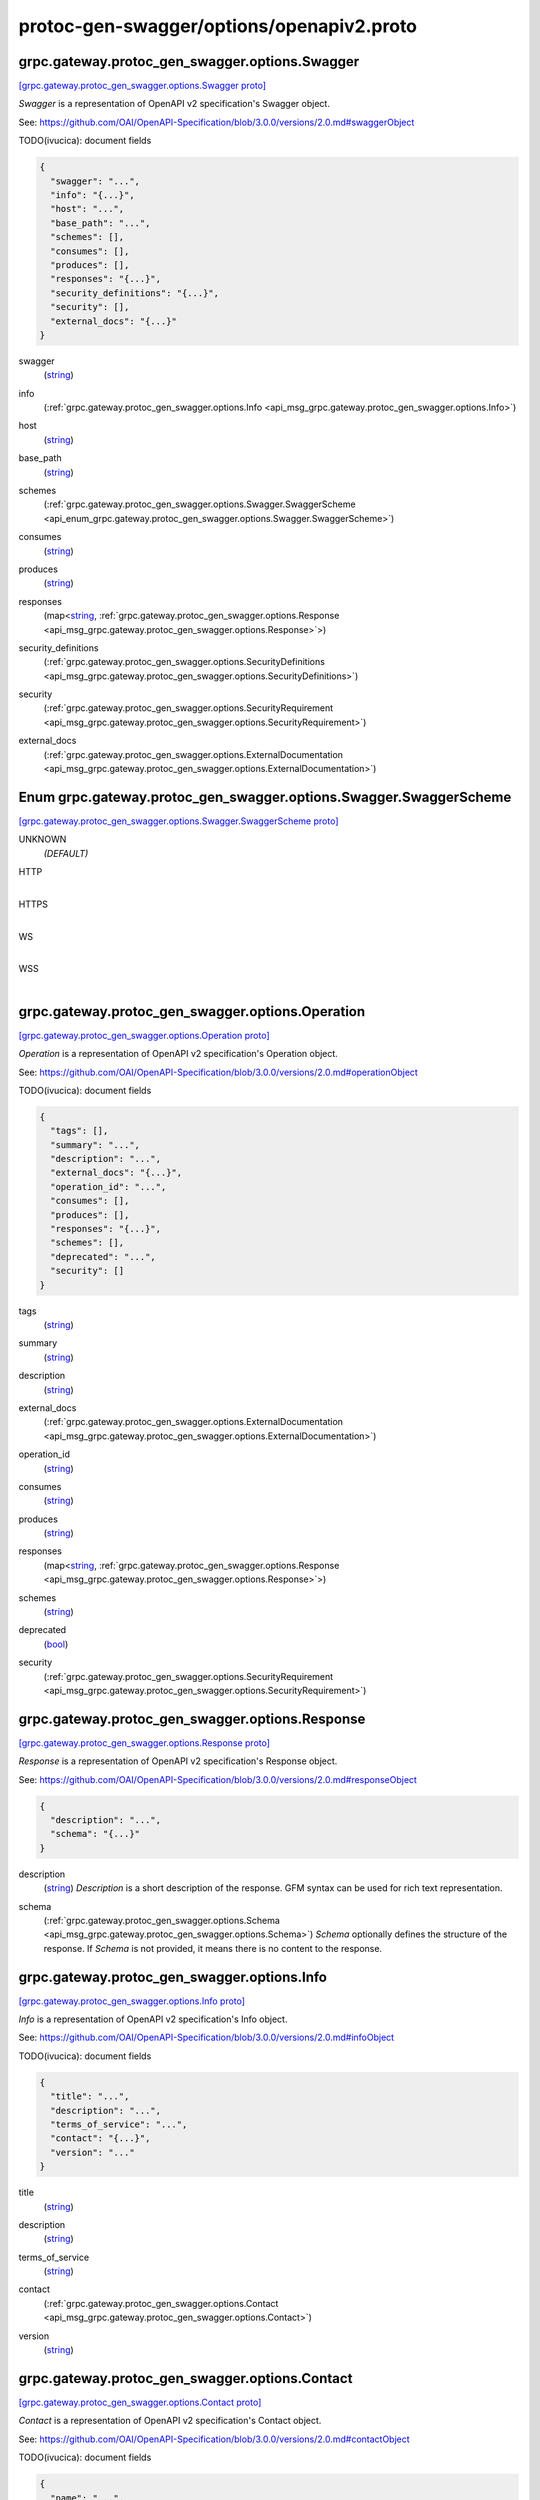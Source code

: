 .. _api_file_protoc-gen-swagger/options/openapiv2.proto:

protoc-gen-swagger/options/openapiv2.proto
==========================================

.. _api_msg_grpc.gateway.protoc_gen_swagger.options.Swagger:

grpc.gateway.protoc_gen_swagger.options.Swagger
-----------------------------------------------

`[grpc.gateway.protoc_gen_swagger.options.Swagger proto] <https://github.com/lyft/flyteidl/blob/master/protos/protoc-gen-swagger/options/openapiv2.proto#L13>`_

`Swagger` is a representation of OpenAPI v2 specification's Swagger object.

See: https://github.com/OAI/OpenAPI-Specification/blob/3.0.0/versions/2.0.md#swaggerObject

TODO(ivucica): document fields

.. code-block:: json

  {
    "swagger": "...",
    "info": "{...}",
    "host": "...",
    "base_path": "...",
    "schemes": [],
    "consumes": [],
    "produces": [],
    "responses": "{...}",
    "security_definitions": "{...}",
    "security": [],
    "external_docs": "{...}"
  }

.. _api_field_grpc.gateway.protoc_gen_swagger.options.Swagger.swagger:

swagger
  (`string <https://developers.google.com/protocol-buffers/docs/proto#scalar>`_) 
  
.. _api_field_grpc.gateway.protoc_gen_swagger.options.Swagger.info:

info
  (:ref:`grpc.gateway.protoc_gen_swagger.options.Info <api_msg_grpc.gateway.protoc_gen_swagger.options.Info>`) 
  
.. _api_field_grpc.gateway.protoc_gen_swagger.options.Swagger.host:

host
  (`string <https://developers.google.com/protocol-buffers/docs/proto#scalar>`_) 
  
.. _api_field_grpc.gateway.protoc_gen_swagger.options.Swagger.base_path:

base_path
  (`string <https://developers.google.com/protocol-buffers/docs/proto#scalar>`_) 
  
.. _api_field_grpc.gateway.protoc_gen_swagger.options.Swagger.schemes:

schemes
  (:ref:`grpc.gateway.protoc_gen_swagger.options.Swagger.SwaggerScheme <api_enum_grpc.gateway.protoc_gen_swagger.options.Swagger.SwaggerScheme>`) 
  
.. _api_field_grpc.gateway.protoc_gen_swagger.options.Swagger.consumes:

consumes
  (`string <https://developers.google.com/protocol-buffers/docs/proto#scalar>`_) 
  
.. _api_field_grpc.gateway.protoc_gen_swagger.options.Swagger.produces:

produces
  (`string <https://developers.google.com/protocol-buffers/docs/proto#scalar>`_) 
  
.. _api_field_grpc.gateway.protoc_gen_swagger.options.Swagger.responses:

responses
  (map<`string <https://developers.google.com/protocol-buffers/docs/proto#scalar>`_, :ref:`grpc.gateway.protoc_gen_swagger.options.Response <api_msg_grpc.gateway.protoc_gen_swagger.options.Response>`>) 
  
.. _api_field_grpc.gateway.protoc_gen_swagger.options.Swagger.security_definitions:

security_definitions
  (:ref:`grpc.gateway.protoc_gen_swagger.options.SecurityDefinitions <api_msg_grpc.gateway.protoc_gen_swagger.options.SecurityDefinitions>`) 
  
.. _api_field_grpc.gateway.protoc_gen_swagger.options.Swagger.security:

security
  (:ref:`grpc.gateway.protoc_gen_swagger.options.SecurityRequirement <api_msg_grpc.gateway.protoc_gen_swagger.options.SecurityRequirement>`) 
  
.. _api_field_grpc.gateway.protoc_gen_swagger.options.Swagger.external_docs:

external_docs
  (:ref:`grpc.gateway.protoc_gen_swagger.options.ExternalDocumentation <api_msg_grpc.gateway.protoc_gen_swagger.options.ExternalDocumentation>`) 
  

.. _api_enum_grpc.gateway.protoc_gen_swagger.options.Swagger.SwaggerScheme:

Enum grpc.gateway.protoc_gen_swagger.options.Swagger.SwaggerScheme
------------------------------------------------------------------

`[grpc.gateway.protoc_gen_swagger.options.Swagger.SwaggerScheme proto] <https://github.com/lyft/flyteidl/blob/master/protos/protoc-gen-swagger/options/openapiv2.proto#L18>`_


.. _api_enum_value_grpc.gateway.protoc_gen_swagger.options.Swagger.SwaggerScheme.UNKNOWN:

UNKNOWN
  *(DEFAULT)* ⁣
  
.. _api_enum_value_grpc.gateway.protoc_gen_swagger.options.Swagger.SwaggerScheme.HTTP:

HTTP
  ⁣
  
.. _api_enum_value_grpc.gateway.protoc_gen_swagger.options.Swagger.SwaggerScheme.HTTPS:

HTTPS
  ⁣
  
.. _api_enum_value_grpc.gateway.protoc_gen_swagger.options.Swagger.SwaggerScheme.WS:

WS
  ⁣
  
.. _api_enum_value_grpc.gateway.protoc_gen_swagger.options.Swagger.SwaggerScheme.WSS:

WSS
  ⁣
  

.. _api_msg_grpc.gateway.protoc_gen_swagger.options.Operation:

grpc.gateway.protoc_gen_swagger.options.Operation
-------------------------------------------------

`[grpc.gateway.protoc_gen_swagger.options.Operation proto] <https://github.com/lyft/flyteidl/blob/master/protos/protoc-gen-swagger/options/openapiv2.proto#L48>`_

`Operation` is a representation of OpenAPI v2 specification's Operation object.

See: https://github.com/OAI/OpenAPI-Specification/blob/3.0.0/versions/2.0.md#operationObject

TODO(ivucica): document fields

.. code-block:: json

  {
    "tags": [],
    "summary": "...",
    "description": "...",
    "external_docs": "{...}",
    "operation_id": "...",
    "consumes": [],
    "produces": [],
    "responses": "{...}",
    "schemes": [],
    "deprecated": "...",
    "security": []
  }

.. _api_field_grpc.gateway.protoc_gen_swagger.options.Operation.tags:

tags
  (`string <https://developers.google.com/protocol-buffers/docs/proto#scalar>`_) 
  
.. _api_field_grpc.gateway.protoc_gen_swagger.options.Operation.summary:

summary
  (`string <https://developers.google.com/protocol-buffers/docs/proto#scalar>`_) 
  
.. _api_field_grpc.gateway.protoc_gen_swagger.options.Operation.description:

description
  (`string <https://developers.google.com/protocol-buffers/docs/proto#scalar>`_) 
  
.. _api_field_grpc.gateway.protoc_gen_swagger.options.Operation.external_docs:

external_docs
  (:ref:`grpc.gateway.protoc_gen_swagger.options.ExternalDocumentation <api_msg_grpc.gateway.protoc_gen_swagger.options.ExternalDocumentation>`) 
  
.. _api_field_grpc.gateway.protoc_gen_swagger.options.Operation.operation_id:

operation_id
  (`string <https://developers.google.com/protocol-buffers/docs/proto#scalar>`_) 
  
.. _api_field_grpc.gateway.protoc_gen_swagger.options.Operation.consumes:

consumes
  (`string <https://developers.google.com/protocol-buffers/docs/proto#scalar>`_) 
  
.. _api_field_grpc.gateway.protoc_gen_swagger.options.Operation.produces:

produces
  (`string <https://developers.google.com/protocol-buffers/docs/proto#scalar>`_) 
  
.. _api_field_grpc.gateway.protoc_gen_swagger.options.Operation.responses:

responses
  (map<`string <https://developers.google.com/protocol-buffers/docs/proto#scalar>`_, :ref:`grpc.gateway.protoc_gen_swagger.options.Response <api_msg_grpc.gateway.protoc_gen_swagger.options.Response>`>) 
  
.. _api_field_grpc.gateway.protoc_gen_swagger.options.Operation.schemes:

schemes
  (`string <https://developers.google.com/protocol-buffers/docs/proto#scalar>`_) 
  
.. _api_field_grpc.gateway.protoc_gen_swagger.options.Operation.deprecated:

deprecated
  (`bool <https://developers.google.com/protocol-buffers/docs/proto#scalar>`_) 
  
.. _api_field_grpc.gateway.protoc_gen_swagger.options.Operation.security:

security
  (:ref:`grpc.gateway.protoc_gen_swagger.options.SecurityRequirement <api_msg_grpc.gateway.protoc_gen_swagger.options.SecurityRequirement>`) 
  


.. _api_msg_grpc.gateway.protoc_gen_swagger.options.Response:

grpc.gateway.protoc_gen_swagger.options.Response
------------------------------------------------

`[grpc.gateway.protoc_gen_swagger.options.Response proto] <https://github.com/lyft/flyteidl/blob/master/protos/protoc-gen-swagger/options/openapiv2.proto#L68>`_

`Response` is a representation of OpenAPI v2 specification's Response object.

See: https://github.com/OAI/OpenAPI-Specification/blob/3.0.0/versions/2.0.md#responseObject


.. code-block:: json

  {
    "description": "...",
    "schema": "{...}"
  }

.. _api_field_grpc.gateway.protoc_gen_swagger.options.Response.description:

description
  (`string <https://developers.google.com/protocol-buffers/docs/proto#scalar>`_) `Description` is a short description of the response.
  GFM syntax can be used for rich text representation.
  
  
.. _api_field_grpc.gateway.protoc_gen_swagger.options.Response.schema:

schema
  (:ref:`grpc.gateway.protoc_gen_swagger.options.Schema <api_msg_grpc.gateway.protoc_gen_swagger.options.Schema>`) `Schema` optionally defines the structure of the response.
  If `Schema` is not provided, it means there is no content to the response.
  
  


.. _api_msg_grpc.gateway.protoc_gen_swagger.options.Info:

grpc.gateway.protoc_gen_swagger.options.Info
--------------------------------------------

`[grpc.gateway.protoc_gen_swagger.options.Info proto] <https://github.com/lyft/flyteidl/blob/master/protos/protoc-gen-swagger/options/openapiv2.proto#L86>`_

`Info` is a representation of OpenAPI v2 specification's Info object.

See: https://github.com/OAI/OpenAPI-Specification/blob/3.0.0/versions/2.0.md#infoObject

TODO(ivucica): document fields

.. code-block:: json

  {
    "title": "...",
    "description": "...",
    "terms_of_service": "...",
    "contact": "{...}",
    "version": "..."
  }

.. _api_field_grpc.gateway.protoc_gen_swagger.options.Info.title:

title
  (`string <https://developers.google.com/protocol-buffers/docs/proto#scalar>`_) 
  
.. _api_field_grpc.gateway.protoc_gen_swagger.options.Info.description:

description
  (`string <https://developers.google.com/protocol-buffers/docs/proto#scalar>`_) 
  
.. _api_field_grpc.gateway.protoc_gen_swagger.options.Info.terms_of_service:

terms_of_service
  (`string <https://developers.google.com/protocol-buffers/docs/proto#scalar>`_) 
  
.. _api_field_grpc.gateway.protoc_gen_swagger.options.Info.contact:

contact
  (:ref:`grpc.gateway.protoc_gen_swagger.options.Contact <api_msg_grpc.gateway.protoc_gen_swagger.options.Contact>`) 
  
.. _api_field_grpc.gateway.protoc_gen_swagger.options.Info.version:

version
  (`string <https://developers.google.com/protocol-buffers/docs/proto#scalar>`_) 
  


.. _api_msg_grpc.gateway.protoc_gen_swagger.options.Contact:

grpc.gateway.protoc_gen_swagger.options.Contact
-----------------------------------------------

`[grpc.gateway.protoc_gen_swagger.options.Contact proto] <https://github.com/lyft/flyteidl/blob/master/protos/protoc-gen-swagger/options/openapiv2.proto#L101>`_

`Contact` is a representation of OpenAPI v2 specification's Contact object.

See: https://github.com/OAI/OpenAPI-Specification/blob/3.0.0/versions/2.0.md#contactObject

TODO(ivucica): document fields

.. code-block:: json

  {
    "name": "...",
    "url": "...",
    "email": "..."
  }

.. _api_field_grpc.gateway.protoc_gen_swagger.options.Contact.name:

name
  (`string <https://developers.google.com/protocol-buffers/docs/proto#scalar>`_) 
  
.. _api_field_grpc.gateway.protoc_gen_swagger.options.Contact.url:

url
  (`string <https://developers.google.com/protocol-buffers/docs/proto#scalar>`_) 
  
.. _api_field_grpc.gateway.protoc_gen_swagger.options.Contact.email:

email
  (`string <https://developers.google.com/protocol-buffers/docs/proto#scalar>`_) 
  


.. _api_msg_grpc.gateway.protoc_gen_swagger.options.ExternalDocumentation:

grpc.gateway.protoc_gen_swagger.options.ExternalDocumentation
-------------------------------------------------------------

`[grpc.gateway.protoc_gen_swagger.options.ExternalDocumentation proto] <https://github.com/lyft/flyteidl/blob/master/protos/protoc-gen-swagger/options/openapiv2.proto#L113>`_

`ExternalDocumentation` is a representation of OpenAPI v2 specification's
ExternalDocumentation object.

See: https://github.com/OAI/OpenAPI-Specification/blob/3.0.0/versions/2.0.md#externalDocumentationObject

TODO(ivucica): document fields

.. code-block:: json

  {
    "description": "...",
    "url": "..."
  }

.. _api_field_grpc.gateway.protoc_gen_swagger.options.ExternalDocumentation.description:

description
  (`string <https://developers.google.com/protocol-buffers/docs/proto#scalar>`_) 
  
.. _api_field_grpc.gateway.protoc_gen_swagger.options.ExternalDocumentation.url:

url
  (`string <https://developers.google.com/protocol-buffers/docs/proto#scalar>`_) 
  


.. _api_msg_grpc.gateway.protoc_gen_swagger.options.Schema:

grpc.gateway.protoc_gen_swagger.options.Schema
----------------------------------------------

`[grpc.gateway.protoc_gen_swagger.options.Schema proto] <https://github.com/lyft/flyteidl/blob/master/protos/protoc-gen-swagger/options/openapiv2.proto#L123>`_

`Schema` is a representation of OpenAPI v2 specification's Schema object.

See: https://github.com/OAI/OpenAPI-Specification/blob/3.0.0/versions/2.0.md#schemaObject

TODO(ivucica): document fields

.. code-block:: json

  {
    "json_schema": "{...}",
    "discriminator": "...",
    "read_only": "...",
    "external_docs": "{...}",
    "example": "{...}"
  }

.. _api_field_grpc.gateway.protoc_gen_swagger.options.Schema.json_schema:

json_schema
  (:ref:`grpc.gateway.protoc_gen_swagger.options.JSONSchema <api_msg_grpc.gateway.protoc_gen_swagger.options.JSONSchema>`) 
  
.. _api_field_grpc.gateway.protoc_gen_swagger.options.Schema.discriminator:

discriminator
  (`string <https://developers.google.com/protocol-buffers/docs/proto#scalar>`_) 
  
.. _api_field_grpc.gateway.protoc_gen_swagger.options.Schema.read_only:

read_only
  (`bool <https://developers.google.com/protocol-buffers/docs/proto#scalar>`_) 
  
.. _api_field_grpc.gateway.protoc_gen_swagger.options.Schema.external_docs:

external_docs
  (:ref:`grpc.gateway.protoc_gen_swagger.options.ExternalDocumentation <api_msg_grpc.gateway.protoc_gen_swagger.options.ExternalDocumentation>`) 
  
.. _api_field_grpc.gateway.protoc_gen_swagger.options.Schema.example:

example
  (:ref:`google.protobuf.Any <api_msg_google.protobuf.Any>`) 
  


.. _api_msg_grpc.gateway.protoc_gen_swagger.options.JSONSchema:

grpc.gateway.protoc_gen_swagger.options.JSONSchema
--------------------------------------------------

`[grpc.gateway.protoc_gen_swagger.options.JSONSchema proto] <https://github.com/lyft/flyteidl/blob/master/protos/protoc-gen-swagger/options/openapiv2.proto#L144>`_

`JSONSchema` represents properties from JSON Schema taken, and as used, in
the OpenAPI v2 spec.

This includes changes made by OpenAPI v2.

See: https://github.com/OAI/OpenAPI-Specification/blob/3.0.0/versions/2.0.md#schemaObject

See also: https://cswr.github.io/JsonSchema/spec/basic_types/,
https://github.com/json-schema-org/json-schema-spec/blob/master/schema.json

TODO(ivucica): document fields

.. code-block:: json

  {
    "ref": "...",
    "title": "...",
    "description": "...",
    "default": "...",
    "multiple_of": "...",
    "maximum": "...",
    "exclusive_maximum": "...",
    "minimum": "...",
    "exclusive_minimum": "...",
    "max_length": "...",
    "min_length": "...",
    "pattern": "...",
    "max_items": "...",
    "min_items": "...",
    "unique_items": "...",
    "max_properties": "...",
    "min_properties": "...",
    "required": [],
    "array": [],
    "type": []
  }

.. _api_field_grpc.gateway.protoc_gen_swagger.options.JSONSchema.ref:

ref
  (`string <https://developers.google.com/protocol-buffers/docs/proto#scalar>`_) Ref is used to define an external reference to include in the message.
  This could be a fully qualified proto message reference, and that type must be imported
  into the protofile. If no message is identified, the Ref will be used verbatim in
  the output.
  For example:
   `ref: ".google.protobuf.Timestamp"`.
  
  
.. _api_field_grpc.gateway.protoc_gen_swagger.options.JSONSchema.title:

title
  (`string <https://developers.google.com/protocol-buffers/docs/proto#scalar>`_) 
  
.. _api_field_grpc.gateway.protoc_gen_swagger.options.JSONSchema.description:

description
  (`string <https://developers.google.com/protocol-buffers/docs/proto#scalar>`_) 
  
.. _api_field_grpc.gateway.protoc_gen_swagger.options.JSONSchema.default:

default
  (`string <https://developers.google.com/protocol-buffers/docs/proto#scalar>`_) 
  
.. _api_field_grpc.gateway.protoc_gen_swagger.options.JSONSchema.multiple_of:

multiple_of
  (`double <https://developers.google.com/protocol-buffers/docs/proto#scalar>`_) 
  
.. _api_field_grpc.gateway.protoc_gen_swagger.options.JSONSchema.maximum:

maximum
  (`double <https://developers.google.com/protocol-buffers/docs/proto#scalar>`_) 
  
.. _api_field_grpc.gateway.protoc_gen_swagger.options.JSONSchema.exclusive_maximum:

exclusive_maximum
  (`bool <https://developers.google.com/protocol-buffers/docs/proto#scalar>`_) 
  
.. _api_field_grpc.gateway.protoc_gen_swagger.options.JSONSchema.minimum:

minimum
  (`double <https://developers.google.com/protocol-buffers/docs/proto#scalar>`_) 
  
.. _api_field_grpc.gateway.protoc_gen_swagger.options.JSONSchema.exclusive_minimum:

exclusive_minimum
  (`bool <https://developers.google.com/protocol-buffers/docs/proto#scalar>`_) 
  
.. _api_field_grpc.gateway.protoc_gen_swagger.options.JSONSchema.max_length:

max_length
  (`uint64 <https://developers.google.com/protocol-buffers/docs/proto#scalar>`_) 
  
.. _api_field_grpc.gateway.protoc_gen_swagger.options.JSONSchema.min_length:

min_length
  (`uint64 <https://developers.google.com/protocol-buffers/docs/proto#scalar>`_) 
  
.. _api_field_grpc.gateway.protoc_gen_swagger.options.JSONSchema.pattern:

pattern
  (`string <https://developers.google.com/protocol-buffers/docs/proto#scalar>`_) 
  
.. _api_field_grpc.gateway.protoc_gen_swagger.options.JSONSchema.max_items:

max_items
  (`uint64 <https://developers.google.com/protocol-buffers/docs/proto#scalar>`_) 
  
.. _api_field_grpc.gateway.protoc_gen_swagger.options.JSONSchema.min_items:

min_items
  (`uint64 <https://developers.google.com/protocol-buffers/docs/proto#scalar>`_) 
  
.. _api_field_grpc.gateway.protoc_gen_swagger.options.JSONSchema.unique_items:

unique_items
  (`bool <https://developers.google.com/protocol-buffers/docs/proto#scalar>`_) 
  
.. _api_field_grpc.gateway.protoc_gen_swagger.options.JSONSchema.max_properties:

max_properties
  (`uint64 <https://developers.google.com/protocol-buffers/docs/proto#scalar>`_) 
  
.. _api_field_grpc.gateway.protoc_gen_swagger.options.JSONSchema.min_properties:

min_properties
  (`uint64 <https://developers.google.com/protocol-buffers/docs/proto#scalar>`_) 
  
.. _api_field_grpc.gateway.protoc_gen_swagger.options.JSONSchema.required:

required
  (`string <https://developers.google.com/protocol-buffers/docs/proto#scalar>`_) 
  
.. _api_field_grpc.gateway.protoc_gen_swagger.options.JSONSchema.array:

array
  (`string <https://developers.google.com/protocol-buffers/docs/proto#scalar>`_) Items in 'array' must be unique.
  
  
.. _api_field_grpc.gateway.protoc_gen_swagger.options.JSONSchema.type:

type
  (:ref:`grpc.gateway.protoc_gen_swagger.options.JSONSchema.JSONSchemaSimpleTypes <api_enum_grpc.gateway.protoc_gen_swagger.options.JSONSchema.JSONSchemaSimpleTypes>`) 
  

.. _api_enum_grpc.gateway.protoc_gen_swagger.options.JSONSchema.JSONSchemaSimpleTypes:

Enum grpc.gateway.protoc_gen_swagger.options.JSONSchema.JSONSchemaSimpleTypes
-----------------------------------------------------------------------------

`[grpc.gateway.protoc_gen_swagger.options.JSONSchema.JSONSchemaSimpleTypes proto] <https://github.com/lyft/flyteidl/blob/master/protos/protoc-gen-swagger/options/openapiv2.proto#L197>`_


.. _api_enum_value_grpc.gateway.protoc_gen_swagger.options.JSONSchema.JSONSchemaSimpleTypes.UNKNOWN:

UNKNOWN
  *(DEFAULT)* ⁣
  
.. _api_enum_value_grpc.gateway.protoc_gen_swagger.options.JSONSchema.JSONSchemaSimpleTypes.ARRAY:

ARRAY
  ⁣
  
.. _api_enum_value_grpc.gateway.protoc_gen_swagger.options.JSONSchema.JSONSchemaSimpleTypes.BOOLEAN:

BOOLEAN
  ⁣
  
.. _api_enum_value_grpc.gateway.protoc_gen_swagger.options.JSONSchema.JSONSchemaSimpleTypes.INTEGER:

INTEGER
  ⁣
  
.. _api_enum_value_grpc.gateway.protoc_gen_swagger.options.JSONSchema.JSONSchemaSimpleTypes.NULL:

NULL
  ⁣
  
.. _api_enum_value_grpc.gateway.protoc_gen_swagger.options.JSONSchema.JSONSchemaSimpleTypes.NUMBER:

NUMBER
  ⁣
  
.. _api_enum_value_grpc.gateway.protoc_gen_swagger.options.JSONSchema.JSONSchemaSimpleTypes.OBJECT:

OBJECT
  ⁣
  
.. _api_enum_value_grpc.gateway.protoc_gen_swagger.options.JSONSchema.JSONSchemaSimpleTypes.STRING:

STRING
  ⁣
  

.. _api_msg_grpc.gateway.protoc_gen_swagger.options.Tag:

grpc.gateway.protoc_gen_swagger.options.Tag
-------------------------------------------

`[grpc.gateway.protoc_gen_swagger.options.Tag proto] <https://github.com/lyft/flyteidl/blob/master/protos/protoc-gen-swagger/options/openapiv2.proto#L224>`_

`Tag` is a representation of OpenAPI v2 specification's Tag object.

See: https://github.com/OAI/OpenAPI-Specification/blob/3.0.0/versions/2.0.md#tagObject

TODO(ivucica): document fields

.. code-block:: json

  {
    "description": "...",
    "external_docs": "{...}"
  }

.. _api_field_grpc.gateway.protoc_gen_swagger.options.Tag.description:

description
  (`string <https://developers.google.com/protocol-buffers/docs/proto#scalar>`_) TODO(ivucica): Description should be extracted from comments on the proto
  service object.
  
  
.. _api_field_grpc.gateway.protoc_gen_swagger.options.Tag.external_docs:

external_docs
  (:ref:`grpc.gateway.protoc_gen_swagger.options.ExternalDocumentation <api_msg_grpc.gateway.protoc_gen_swagger.options.ExternalDocumentation>`) 
  


.. _api_msg_grpc.gateway.protoc_gen_swagger.options.SecurityDefinitions:

grpc.gateway.protoc_gen_swagger.options.SecurityDefinitions
-----------------------------------------------------------

`[grpc.gateway.protoc_gen_swagger.options.SecurityDefinitions proto] <https://github.com/lyft/flyteidl/blob/master/protos/protoc-gen-swagger/options/openapiv2.proto#L248>`_

`SecurityDefinitions` is a representation of OpenAPI v2 specification's
Security Definitions object.

See: https://github.com/OAI/OpenAPI-Specification/blob/3.0.0/versions/2.0.md#securityDefinitionsObject

A declaration of the security schemes available to be used in the
specification. This does not enforce the security schemes on the operations
and only serves to provide the relevant details for each scheme.

.. code-block:: json

  {
    "security": "{...}"
  }

.. _api_field_grpc.gateway.protoc_gen_swagger.options.SecurityDefinitions.security:

security
  (map<`string <https://developers.google.com/protocol-buffers/docs/proto#scalar>`_, :ref:`grpc.gateway.protoc_gen_swagger.options.SecurityScheme <api_msg_grpc.gateway.protoc_gen_swagger.options.SecurityScheme>`>) A single security scheme definition, mapping a "name" to the scheme it defines.
  
  


.. _api_msg_grpc.gateway.protoc_gen_swagger.options.SecurityScheme:

grpc.gateway.protoc_gen_swagger.options.SecurityScheme
------------------------------------------------------

`[grpc.gateway.protoc_gen_swagger.options.SecurityScheme proto] <https://github.com/lyft/flyteidl/blob/master/protos/protoc-gen-swagger/options/openapiv2.proto#L262>`_

`SecurityScheme` is a representation of OpenAPI v2 specification's
Security Scheme object.

See: https://github.com/OAI/OpenAPI-Specification/blob/3.0.0/versions/2.0.md#securitySchemeObject

Allows the definition of a security scheme that can be used by the
operations. Supported schemes are basic authentication, an API key (either as
a header or as a query parameter) and OAuth2's common flows (implicit,
password, application and access code).

.. code-block:: json

  {
    "type": "...",
    "description": "...",
    "name": "...",
    "in": "...",
    "flow": "...",
    "authorization_url": "...",
    "token_url": "...",
    "scopes": "{...}"
  }

.. _api_field_grpc.gateway.protoc_gen_swagger.options.SecurityScheme.type:

type
  (:ref:`grpc.gateway.protoc_gen_swagger.options.SecurityScheme.Type <api_enum_grpc.gateway.protoc_gen_swagger.options.SecurityScheme.Type>`) Required. The type of the security scheme. Valid values are "basic",
  "apiKey" or "oauth2".
  
  
.. _api_field_grpc.gateway.protoc_gen_swagger.options.SecurityScheme.description:

description
  (`string <https://developers.google.com/protocol-buffers/docs/proto#scalar>`_) A short description for security scheme.
  
  
.. _api_field_grpc.gateway.protoc_gen_swagger.options.SecurityScheme.name:

name
  (`string <https://developers.google.com/protocol-buffers/docs/proto#scalar>`_) Required. The name of the header or query parameter to be used.
  
  Valid for apiKey.
  
  
.. _api_field_grpc.gateway.protoc_gen_swagger.options.SecurityScheme.in:

in
  (:ref:`grpc.gateway.protoc_gen_swagger.options.SecurityScheme.In <api_enum_grpc.gateway.protoc_gen_swagger.options.SecurityScheme.In>`) Required. The location of the API key. Valid values are "query" or "header".
  
  Valid for apiKey.
  
  
.. _api_field_grpc.gateway.protoc_gen_swagger.options.SecurityScheme.flow:

flow
  (:ref:`grpc.gateway.protoc_gen_swagger.options.SecurityScheme.Flow <api_enum_grpc.gateway.protoc_gen_swagger.options.SecurityScheme.Flow>`) Required. The flow used by the OAuth2 security scheme. Valid values are
  "implicit", "password", "application" or "accessCode".
  
  Valid for oauth2.
  
  
.. _api_field_grpc.gateway.protoc_gen_swagger.options.SecurityScheme.authorization_url:

authorization_url
  (`string <https://developers.google.com/protocol-buffers/docs/proto#scalar>`_) Required. The authorization URL to be used for this flow. This SHOULD be in
  the form of a URL.
  
  Valid for oauth2/implicit and oauth2/accessCode.
  
  
.. _api_field_grpc.gateway.protoc_gen_swagger.options.SecurityScheme.token_url:

token_url
  (`string <https://developers.google.com/protocol-buffers/docs/proto#scalar>`_) Required. The token URL to be used for this flow. This SHOULD be in the
  form of a URL.
  
  Valid for oauth2/password, oauth2/application and oauth2/accessCode.
  
  
.. _api_field_grpc.gateway.protoc_gen_swagger.options.SecurityScheme.scopes:

scopes
  (:ref:`grpc.gateway.protoc_gen_swagger.options.Scopes <api_msg_grpc.gateway.protoc_gen_swagger.options.Scopes>`) Required. The available scopes for the OAuth2 security scheme.
  
  Valid for oauth2.
  
  

.. _api_enum_grpc.gateway.protoc_gen_swagger.options.SecurityScheme.Type:

Enum grpc.gateway.protoc_gen_swagger.options.SecurityScheme.Type
----------------------------------------------------------------

`[grpc.gateway.protoc_gen_swagger.options.SecurityScheme.Type proto] <https://github.com/lyft/flyteidl/blob/master/protos/protoc-gen-swagger/options/openapiv2.proto#L265>`_

Required. The type of the security scheme. Valid values are "basic",
"apiKey" or "oauth2".

.. _api_enum_value_grpc.gateway.protoc_gen_swagger.options.SecurityScheme.Type.TYPE_INVALID:

TYPE_INVALID
  *(DEFAULT)* ⁣
  
.. _api_enum_value_grpc.gateway.protoc_gen_swagger.options.SecurityScheme.Type.TYPE_BASIC:

TYPE_BASIC
  ⁣
  
.. _api_enum_value_grpc.gateway.protoc_gen_swagger.options.SecurityScheme.Type.TYPE_API_KEY:

TYPE_API_KEY
  ⁣
  
.. _api_enum_value_grpc.gateway.protoc_gen_swagger.options.SecurityScheme.Type.TYPE_OAUTH2:

TYPE_OAUTH2
  ⁣
  

.. _api_enum_grpc.gateway.protoc_gen_swagger.options.SecurityScheme.In:

Enum grpc.gateway.protoc_gen_swagger.options.SecurityScheme.In
--------------------------------------------------------------

`[grpc.gateway.protoc_gen_swagger.options.SecurityScheme.In proto] <https://github.com/lyft/flyteidl/blob/master/protos/protoc-gen-swagger/options/openapiv2.proto#L273>`_

Required. The location of the API key. Valid values are "query" or "header".

.. _api_enum_value_grpc.gateway.protoc_gen_swagger.options.SecurityScheme.In.IN_INVALID:

IN_INVALID
  *(DEFAULT)* ⁣
  
.. _api_enum_value_grpc.gateway.protoc_gen_swagger.options.SecurityScheme.In.IN_QUERY:

IN_QUERY
  ⁣
  
.. _api_enum_value_grpc.gateway.protoc_gen_swagger.options.SecurityScheme.In.IN_HEADER:

IN_HEADER
  ⁣
  

.. _api_enum_grpc.gateway.protoc_gen_swagger.options.SecurityScheme.Flow:

Enum grpc.gateway.protoc_gen_swagger.options.SecurityScheme.Flow
----------------------------------------------------------------

`[grpc.gateway.protoc_gen_swagger.options.SecurityScheme.Flow proto] <https://github.com/lyft/flyteidl/blob/master/protos/protoc-gen-swagger/options/openapiv2.proto#L281>`_

Required. The flow used by the OAuth2 security scheme. Valid values are
"implicit", "password", "application" or "accessCode".

.. _api_enum_value_grpc.gateway.protoc_gen_swagger.options.SecurityScheme.Flow.FLOW_INVALID:

FLOW_INVALID
  *(DEFAULT)* ⁣
  
.. _api_enum_value_grpc.gateway.protoc_gen_swagger.options.SecurityScheme.Flow.FLOW_IMPLICIT:

FLOW_IMPLICIT
  ⁣
  
.. _api_enum_value_grpc.gateway.protoc_gen_swagger.options.SecurityScheme.Flow.FLOW_PASSWORD:

FLOW_PASSWORD
  ⁣
  
.. _api_enum_value_grpc.gateway.protoc_gen_swagger.options.SecurityScheme.Flow.FLOW_APPLICATION:

FLOW_APPLICATION
  ⁣
  
.. _api_enum_value_grpc.gateway.protoc_gen_swagger.options.SecurityScheme.Flow.FLOW_ACCESS_CODE:

FLOW_ACCESS_CODE
  ⁣
  

.. _api_msg_grpc.gateway.protoc_gen_swagger.options.SecurityRequirement:

grpc.gateway.protoc_gen_swagger.options.SecurityRequirement
-----------------------------------------------------------

`[grpc.gateway.protoc_gen_swagger.options.SecurityRequirement proto] <https://github.com/lyft/flyteidl/blob/master/protos/protoc-gen-swagger/options/openapiv2.proto#L334>`_

`SecurityRequirement` is a representation of OpenAPI v2 specification's
Security Requirement object.

See: https://github.com/OAI/OpenAPI-Specification/blob/3.0.0/versions/2.0.md#securityRequirementObject

Lists the required security schemes to execute this operation. The object can
have multiple security schemes declared in it which are all required (that
is, there is a logical AND between the schemes).

The name used for each property MUST correspond to a security scheme
declared in the Security Definitions.

.. code-block:: json

  {
    "security_requirement": "{...}"
  }

.. _api_field_grpc.gateway.protoc_gen_swagger.options.SecurityRequirement.security_requirement:

security_requirement
  (map<`string <https://developers.google.com/protocol-buffers/docs/proto#scalar>`_, :ref:`grpc.gateway.protoc_gen_swagger.options.SecurityRequirement.SecurityRequirementValue <api_msg_grpc.gateway.protoc_gen_swagger.options.SecurityRequirement.SecurityRequirementValue>`>) Each name must correspond to a security scheme which is declared in
  the Security Definitions. If the security scheme is of type "oauth2",
  then the value is a list of scope names required for the execution.
  For other security scheme types, the array MUST be empty.
  
  
.. _api_msg_grpc.gateway.protoc_gen_swagger.options.SecurityRequirement.SecurityRequirementValue:

grpc.gateway.protoc_gen_swagger.options.SecurityRequirement.SecurityRequirementValue
------------------------------------------------------------------------------------

`[grpc.gateway.protoc_gen_swagger.options.SecurityRequirement.SecurityRequirementValue proto] <https://github.com/lyft/flyteidl/blob/master/protos/protoc-gen-swagger/options/openapiv2.proto#L338>`_

If the security scheme is of type "oauth2", then the value is a list of
scope names required for the execution. For other security scheme types,
the array MUST be empty.

.. code-block:: json

  {
    "scope": []
  }

.. _api_field_grpc.gateway.protoc_gen_swagger.options.SecurityRequirement.SecurityRequirementValue.scope:

scope
  (`string <https://developers.google.com/protocol-buffers/docs/proto#scalar>`_) 
  




.. _api_msg_grpc.gateway.protoc_gen_swagger.options.Scopes:

grpc.gateway.protoc_gen_swagger.options.Scopes
----------------------------------------------

`[grpc.gateway.protoc_gen_swagger.options.Scopes proto] <https://github.com/lyft/flyteidl/blob/master/protos/protoc-gen-swagger/options/openapiv2.proto#L353>`_

`Scopes` is a representation of OpenAPI v2 specification's Scopes object.

See: https://github.com/OAI/OpenAPI-Specification/blob/3.0.0/versions/2.0.md#scopesObject

Lists the available scopes for an OAuth2 security scheme.

.. code-block:: json

  {
    "scope": "{...}"
  }

.. _api_field_grpc.gateway.protoc_gen_swagger.options.Scopes.scope:

scope
  (map<`string <https://developers.google.com/protocol-buffers/docs/proto#scalar>`_, `string <https://developers.google.com/protocol-buffers/docs/proto#scalar>`_>) Maps between a name of a scope to a short description of it (as the value
  of the property).
  
  

